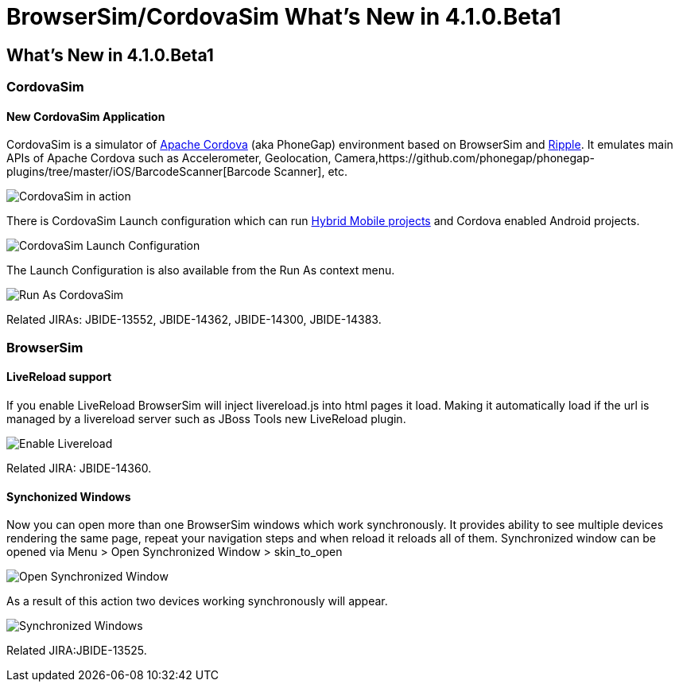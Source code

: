 = BrowserSim/CordovaSim What's New in 4.1.0.Beta1
:page-layout: whatsnew
:page-feature_id: browsersim
:page-feature_version: 4.1.0.Beta1
:page-jbt_core_version: 4.1.0.Beta1

== What's New in 4.1.0.Beta1
=== CordovaSim

==== New CordovaSim Application

CordovaSim is a simulator of http://cordova.apache.org/[Apache Cordova] (aka PhoneGap) environment based on BrowserSim and http://ripple.incubator.apache.org/[Ripple]. It emulates main APIs of Apache Cordova such as Accelerometer, Geolocation, Camera,https://github.com/phonegap/phonegap-plugins/tree/master/iOS/BarcodeScanner[Barcode Scanner], etc.

image::images/4.1.0.Beta1/CordovaSim-demo.png[CordovaSim in action]

There is CordovaSim Launch configuration which can run http://../aerogear/aerogear-news-1.0.0.Beta1.html[Hybrid Mobile projects] and Cordova enabled Android projects.

image::images/4.1.0.Beta1/CordovaSim-launch-configuration-dialog.png[CordovaSim Launch Configuration]

The Launch Configuration is also available from the Run As context menu.

image::images/4.1.0.Beta1/CordovaSim-run-as.png[Run As CordovaSim]

Related JIRAs: JBIDE-13552, JBIDE-14362, JBIDE-14300, JBIDE-14383.

=== BrowserSim

==== LiveReload support

If you enable LiveReload BrowserSim will inject livereload.js into html pages it load. Making it automatically load if the url is managed by a livereload server such as JBoss Tools new LiveReload plugin.

image::images/4.1.0.Beta1/BrowserSim-livereload.png[Enable Livereload]

Related JIRA: JBIDE-14360.

==== Synchonized Windows

Now you can open more than one BrowserSim windows which work synchronously. It provides ability to see multiple devices rendering the same page, repeat your navigation steps and when reload it reloads all of them. Synchronized window can be opened via Menu > Open Synchronized Window > skin_to_open

image::images/4.1.0.Beta1/BrowserSim-open-synchronized.png[Open Synchronized Window]

As a result of this action two devices working synchronously will appear.

image::images/4.1.0.Beta1/BrowserSim-opened-synchronized.png[Synchronized Windows]

Related JIRA:JBIDE-13525. 

